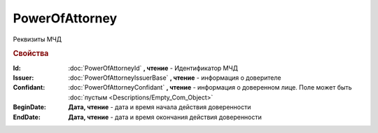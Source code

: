 PowerOfAttorney
===============

Реквизиты МЧД

.. versionadded:: 5.37.0


.. rubric:: Свойства

:Id:
  :doc:`PowerOfAttorneyId` **, чтение** - Идентификатор МЧД

:Issuer:
  :doc:`PowerOfAttorneyIssuerBase` **, чтение** - информация о доверителе

:Confidant:
  :doc:`PowerOfAttorneyConfidant` **, чтение** - информация о доверенном лице. Поле может быть :doc:`пустым <Descriptions/Empty_Com_Object>`

:BeginDate:
  **Дата, чтение** - дата и время начала действия доверенности

:EndDate:
  **Дата, чтение** - дата и время окончания действия доверенности
